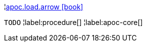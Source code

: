 ¦xref::overview/apoc.load/apoc.load.arrow.adoc[apoc.load.arrow icon:book[]] +

`TODO`
¦label:procedure[]
¦label:apoc-core[]
